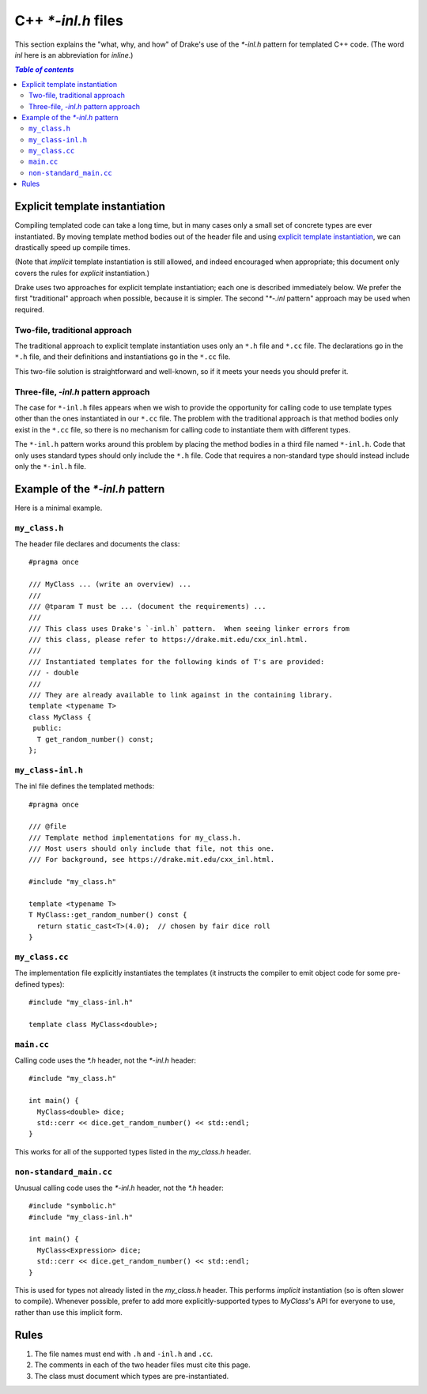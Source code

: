 .. _cxx-inl-files:

*******************
C++ `*-inl.h` files
*******************

This section explains the "what, why, and how" of Drake's use of the
`*-inl.h` pattern for templated C++ code.  (The word `inl` here is an
abbreviation for `inline`.)

.. contents:: `Table of contents`
   :depth: 3
   :local:

Explicit template instantiation
===============================

Compiling templated code can take a long time, but in many cases only
a small set of concrete types are ever instantiated.  By moving
template method bodies out of the header file and using
`explicit template instantiation
<http://en.cppreference.com/w/cpp/language/class_template#Explicit_instantiation>`_,
we can drastically speed up compile times.

(Note that *implicit* template instantiation is still allowed, and
indeed encouraged when appropriate; this document only covers the
rules for *explicit* instantiation.)

Drake uses two approaches for explicit template instantiation; each
one is described immediately below.  We prefer the first "traditional"
approach when possible, because it is simpler.  The second "`*-.inl`
pattern" approach may be used when required.

Two-file, traditional approach
------------------------------

The traditional approach to explicit template instantiation uses only
an ``*.h`` file and ``*.cc`` file.  The declarations go in the
``*.h`` file, and their definitions and instantiations go in the ``*.cc`` file.

This two-file solution is straightforward and well-known, so if it
meets your needs you should prefer it.

Three-file, `-inl.h` pattern approach
-------------------------------------

The case for ``*-inl.h`` files appears when we wish to provide the
opportunity for calling code to use template types other than
the ones instantiated in our ``*.cc`` file.
The problem with the traditional approach is that
method bodies only exist in the ``*.cc`` file, so there is no
mechanism for calling code to instantiate them with different types.

The ``*-inl.h`` pattern works around this problem by placing the
method bodies in a third file named ``*-inl.h``.  Code that only uses
standard types should only include the ``*.h`` file.  Code that
requires a non-standard type should instead include only the ``*-inl.h`` file.


Example of the `*-inl.h` pattern
================================

Here is a minimal example.

``my_class.h``
--------------

The header file declares and documents the class::

  #pragma once

  /// MyClass ... (write an overview) ...
  ///
  /// @tparam T must be ... (document the requirements) ...
  ///
  /// This class uses Drake's `-inl.h` pattern.  When seeing linker errors from
  /// this class, please refer to https://drake.mit.edu/cxx_inl.html.
  ///
  /// Instantiated templates for the following kinds of T's are provided:
  /// - double
  ///
  /// They are already available to link against in the containing library.
  template <typename T>
  class MyClass {
   public:
    T get_random_number() const;
  };

``my_class-inl.h``
------------------

The inl file defines the templated methods::

  #pragma once

  /// @file
  /// Template method implementations for my_class.h.
  /// Most users should only include that file, not this one.
  /// For background, see https://drake.mit.edu/cxx_inl.html.

  #include "my_class.h"

  template <typename T>
  T MyClass::get_random_number() const {
    return static_cast<T>(4.0);  // chosen by fair dice roll
  }

``my_class.cc``
---------------

The implementation file explicitly instantiates the templates
(it instructs the compiler to emit object code for some pre-defined types)::

  #include "my_class-inl.h"

  template class MyClass<double>;

``main.cc``
-----------

Calling code uses the `*.h` header, not the `*-inl.h` header::

  #include "my_class.h"

  int main() {
    MyClass<double> dice;
    std::cerr << dice.get_random_number() << std::endl;
  }

This works for all of the supported types listed in the `my_class.h` header.

``non-standard_main.cc``
------------------------

Unusual calling code uses the `*-inl.h` header, not the `*.h` header::

  #include "symbolic.h"
  #include "my_class-inl.h"

  int main() {
    MyClass<Expression> dice;
    std::cerr << dice.get_random_number() << std::endl;
  }

This is used for types not already listed in the `my_class.h` header.
This performs *implicit* instantiation (so is often slower to compile).
Whenever possible, prefer to add more explicitly-supported types to
`MyClass`'s API for everyone to use, rather than use this implicit form.


Rules
=====

1. The file names must end with ``.h`` and ``-inl.h`` and ``.cc``.
2. The comments in each of the two header files must cite this page.
3. The class must document which types are pre-instantiated.

